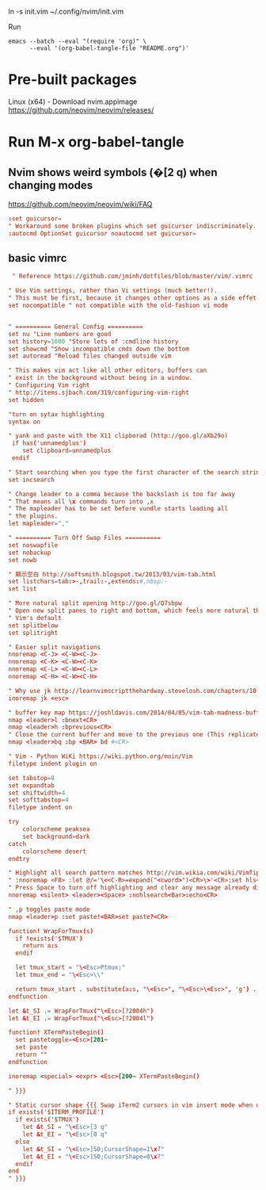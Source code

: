 
ln -s init.vim ~/.config/nvim/init.vim

Run

#+begin_example
emacs --batch --eval "(require 'org)" \
      --eval '(org-babel-tangle-file "README.org")'
#+end_example

* Pre-built packages
Linux (x64) - Download nvim.appimage
https://github.com/neovim/neovim/releases/

* Run M-x org-babel-tangle
** Nvim shows weird symbols (�[2 q) when changing modes
https://github.com/neovim/neovim/wiki/FAQ

#+BEGIN_SRC conf :tangle init_.vim
:set guicursor=
" Workaround some broken plugins which set guicursor indiscriminately.
:autocmd OptionSet guicursor noautocmd set guicursor=
         
#+END_SRC

** basic vimrc
   
#+BEGIN_SRC conf :tangle init_.vim
 " Reference https://github.com/jminh/dotfiles/blob/master/vim/.vimrc

" Use Vim settings, rather than Vi settings (much better!).
" This must be first, because it changes other options as a side effet.
set nocompatible " not compatible with the old-fashion vi mode


" ========== General Config ==========
set nu "Line numbers are good
set history=1000 "Store lots of :cmdline history
set showcmd "Show incompatible cmds down the bottom
set autoread "Reload files changed outside vim

" This makes vim act like all other editors, buffers can
" exist in the background without being in a window.
" Configuring Vim right
" http://items.sjbach.com/319/configuring-vim-right
set hidden

"turn on sytax highlighting
syntax on

" yank and paste with the X11 clipborad (http://goo.gl/aXb29o)
 if has('unnamedplus')
    set clipboard=unnamedplus
 endif

" Start searching when you type the first character of the search string
set incsearch

" Change leader to a comma because the backslash is too far away
" That means all \x commands turn into ,x
" The mapleader has to be set before vundle starts loading all
" the plugins.
let mapleader=","

" ========== Turn Off Swap Files ==========
set noswapfile
set nobackup
set nowb

" 顯示空白 http://softsmith.blogspot.tw/2013/03/vim-tab.html
set listchars=tab:>-,trail:-,extends:#,nbsp:-
set list

" More natural split opening http://goo.gl/Q7sbpw
" Open new split panes to right and bottom, which feels more natural than
" Vim's default
set splitbelow
set splitright

" Easier split navigations
nnoremap <C-J> <C-W><C-J>
nnoremap <C-K> <C-W><C-K>
nnoremap <C-L> <C-W><C-L>
nnoremap <C-H> <C-W><C-H>

" Why use jk http://learnvimscriptthehardway.stevelosh.com/chapters/10.html
inoremap jk <esc> 

" buffer key map https://joshldavis.com/2014/04/05/vim-tab-madness-buffers-vs-tabs/ {{{
nmap <leader>l :bnext<CR>
nmap <leader>h :bprevious<CR>
" Close the current buffer and move to the previous one (This replicates the idea of closing a tab)
nmap <leader>bq :bp <BAR> bd #<CR>

" Vim - Python WiKi https://wiki.python.org/moin/Vim
filetype indent plugin on

set tabstop=8
set expandtab
set shiftwidth=4
set softtabstop=4
filetype indent on

try
    colorscheme peaksea
    set background=dark
catch
    colorscheme desert
endtry

" Highlight all search pattern matches http://vim.wikia.com/wiki/VimTip14
" :nnoremap <F8> :let @/='\<<C-R>=expand("<cword>")<CR>\>'<CR>:set hls<CR>
" Press Space to turn off highlighting and clear any message already displayed.
nnoremap <silent> <leader><Space> :nohlsearch<Bar>:echo<CR>

" ,p toggles paste mode
nmap <leader>p :set paste!<BAR>set paste?<CR>

function! WrapForTmux(s)
  if !exists('$TMUX')
    return a:s
  endif

  let tmux_start = "\<Esc>Ptmux;"
  let tmux_end = "\<Esc>\\"

  return tmux_start . substitute(a:s, "\<Esc>", "\<Esc>\<Esc>", 'g') . tmux_end
endfunction

let &t_SI .= WrapForTmux("\<Esc>[?2004h")
let &t_EI .= WrapForTmux("\<Esc>[?2004l")

function! XTermPasteBegin()
  set pastetoggle=<Esc>[201~
  set paste
  return ""
endfunction

inoremap <special> <expr> <Esc>[200~ XTermPasteBegin()

" }}}

" Static cursor shape {{{ Swap iTerm2 cursors in vim insert mode when using tmux
if exists('$ITERM_PROFILE')
  if exists('$TMUX') 
    let &t_SI = "\<Esc>[3 q"
    let &t_EI = "\<Esc>[0 q"
  else
    let &t_SI = "\<Esc>]50;CursorShape=1\x7"
    let &t_EI = "\<Esc>]50;CursorShape=0\x7"
  endif
end
" }}}
#+END_SRC
